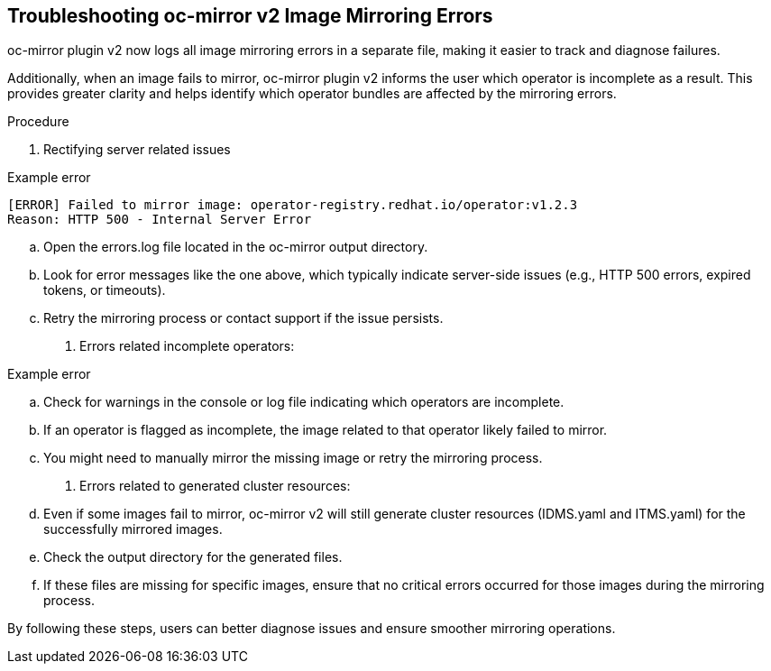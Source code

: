 // Module included in the following assemblies:
//
// * installing/disconnected_install/installing-mirroring-disconnected-v2.adoc

:_mod-docs-content-type: PROCEDURE
[id="oc-mirror-troubleshooting-v2_{context}"]
== Troubleshooting oc-mirror v2 Image Mirroring Errors

oc-mirror plugin v2 now logs all image mirroring errors in a separate file, making it easier to track and diagnose failures.

Additionally, when an image fails to mirror, oc-mirror plugin v2 informs the user which operator is incomplete as a result. This provides greater clarity and helps identify which operator bundles are affected by the mirroring errors.

.Procedure

. Rectifying server related issues

.Example error
[source,terminal]
----
[ERROR] Failed to mirror image: operator-registry.redhat.io/operator:v1.2.3  
Reason: HTTP 500 - Internal Server Error 
----

.. Open the errors.log file located in the oc-mirror output directory.
.. Look for error messages like the one above, which typically indicate server-side issues (e.g., HTTP 500 errors, expired tokens, or timeouts).
.. Retry the mirroring process or contact support if the issue persists.

. Errors related incomplete operators:

.Example error
[source,terminal]
----

----

.. Check for warnings in the console or log file indicating which operators are incomplete.
.. If an operator is flagged as incomplete, the image related to that operator likely failed to mirror.
.. You might need to manually mirror the missing image or retry the mirroring process.


. Errors related to generated cluster resources:
    
.. Even if some images fail to mirror, oc-mirror v2 will still generate cluster resources (IDMS.yaml and ITMS.yaml) for the successfully mirrored images.
.. Check the output directory for the generated files.
.. If these files are missing for specific images, ensure that no critical errors occurred for those images during the mirroring process.

By following these steps, users can better diagnose issues and ensure smoother mirroring operations.